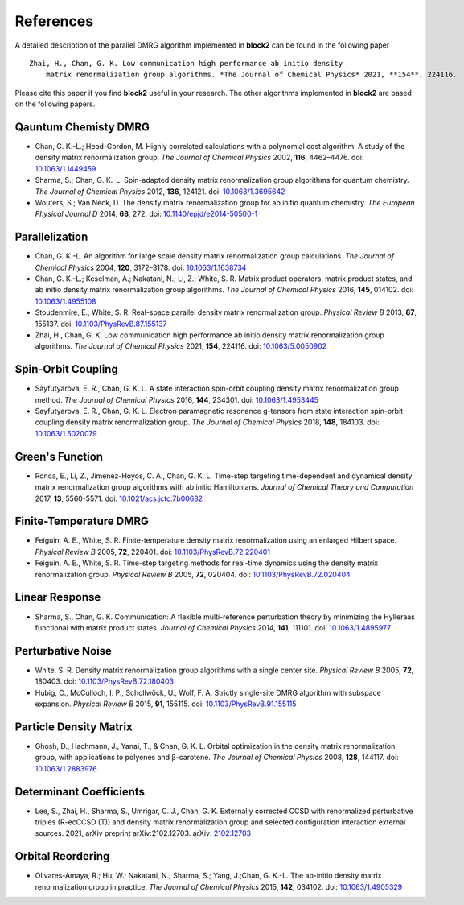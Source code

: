 
References
==========

A detailed description of the parallel DMRG algorithm implemented in **block2** can be found in the following paper ::

    Zhai, H., Chan, G. K. Low communication high performance ab initio density
        matrix renormalization group algorithms. *The Journal of Chemical Physics* 2021, **154**, 224116.

Please cite this paper if you find **block2** useful in your research.
The other algorithms implemented in **block2** are based on the following papers.

Qauntum Chemisty DMRG
---------------------

* Chan, G. K.-L.; Head-Gordon, M. Highly correlated calculations with a polynomial cost algorithm: A study of the density matrix renormalization group. *The Journal of Chemical Physics* 2002, **116**, 4462–4476. doi: `10.1063/1.1449459 <https://doi.org/10.1063/1.1449459>`_
* Sharma, S.; Chan, G. K.-L. Spin-adapted density matrix renormalization group algorithms for quantum chemistry. *The Journal of Chemical Physics* 2012, **136**, 124121. doi: `10.1063/1.3695642 <https://doi.org/10.1063/1.3695642>`_
* Wouters, S.; Van Neck, D. The density matrix renormalization group for ab initio quantum chemistry. *The European Physical Journal D* 2014, **68**, 272. doi: `10.1140/epjd/e2014-50500-1 <https://doi.org/10.1140/epjd/e2014-50500-1>`_

Parallelization
---------------

* Chan, G. K.-L. An algorithm for large scale density matrix renormalization group calculations. *The Journal of Chemical Physics* 2004, **120**, 3172–3178. doi: `10.1063/1.1638734 <https://doi.org/10.1063/1.1638734>`_
* Chan, G. K.-L.; Keselman, A.; Nakatani, N.; Li, Z.; White, S. R. Matrix product operators, matrix product states, and ab initio density matrix renormalization group  algorithms. *The Journal of Chemical Physics* 2016, **145**, 014102. doi: `10.1063/1.4955108 <https://doi.org/10.1063/1.4955108>`_
* Stoudenmire, E.; White, S. R. Real-space parallel density matrix renormalization group. *Physical Review B* 2013, **87**, 155137. doi: `10.1103/PhysRevB.87.155137 <https://doi.org/10.1103/PhysRevB.87.155137>`_
* Zhai, H., Chan, G. K. Low communication high performance ab initio density matrix renormalization group algorithms. *The Journal of Chemical Physics* 2021, **154**, 224116. doi: `10.1063/5.0050902 <https://doi.org/10.1063/5.0050902>`_

Spin-Orbit Coupling
-------------------

* Sayfutyarova, E. R., Chan, G. K. L. A state interaction spin-orbit coupling density matrix renormalization group method. *The Journal of Chemical Physics* 2016, **144**, 234301. doi: `10.1063/1.4953445 <https://doi.org/10.1063/1.4953445>`_
* Sayfutyarova, E. R., Chan, G. K. L. Electron paramagnetic resonance g-tensors from state interaction spin-orbit coupling density matrix renormalization group. *The Journal of Chemical Physics* 2018, **148**, 184103. doi: `10.1063/1.5020079 <https://doi.org/10.1063/1.5020079>`_

Green's Function
----------------

* Ronca, E., Li, Z., Jimenez-Hoyos, C. A., Chan, G. K. L. Time-step targeting time-dependent and dynamical density matrix renormalization group algorithms with ab initio Hamiltonians. *Journal of Chemical Theory and Computation* 2017, **13**, 5560-5571. doi: `10.1021/acs.jctc.7b00682 <https://doi.org/10.1021/acs.jctc.7b00682>`_

Finite-Temperature DMRG
-----------------------

* Feiguin, A. E., White, S. R. Finite-temperature density matrix renormalization using an enlarged Hilbert space. *Physical Review B* 2005, **72**, 220401. doi: `10.1103/PhysRevB.72.220401 <https://doi.org/10.1103/PhysRevB.72.220401>`_
* Feiguin, A. E., White, S. R. Time-step targeting methods for real-time dynamics using the density matrix renormalization group. *Physical Review B* 2005, **72**, 020404. doi: `10.1103/PhysRevB.72.020404 <https://doi.org/10.1103/PhysRevB.72.020404>`_

Linear Response
---------------

* Sharma, S., Chan, G. K. Communication: A flexible multi-reference perturbation theory by minimizing the Hylleraas functional with matrix product states. *Journal of Chemical Physics* 2014, **141**, 111101. doi: `10.1063/1.4895977 <https://doi.org/10.1063/1.4895977>`_

Perturbative Noise
------------------

* White, S. R. Density matrix renormalization group algorithms with a single center site. *Physical Review B* 2005, **72**, 180403. doi: `10.1103/PhysRevB.72.180403 <https://doi.org/10.1103/PhysRevB.72.180403>`_
* Hubig, C., McCulloch, I. P., Schollwöck, U., Wolf, F. A. Strictly single-site DMRG algorithm with subspace expansion. *Physical Review B* 2015, **91**, 155115. doi: `10.1103/PhysRevB.91.155115 <https://doi.org/10.1103/PhysRevB.91.155115>`_

Particle Density Matrix
-----------------------

* Ghosh, D., Hachmann, J., Yanai, T., & Chan, G. K. L. Orbital optimization in the density matrix renormalization group, with applications to polyenes and β-carotene. *The Journal of Chemical Physics* 2008, **128**, 144117. doi: `10.1063/1.2883976 <https://doi.org/10.1063/1.2883976>`_

Determinant Coefficients
------------------------

* Lee, S., Zhai, H., Sharma, S., Umrigar, C. J., Chan, G. K. Externally corrected CCSD with renormalized perturbative triples (R-ecCCSD (T)) and density matrix renormalization group and selected configuration interaction external sources. 2021, arXiv preprint arXiv:2102.12703. arXiv: `2102.12703 <https://arxiv.org/abs/2102.12703>`_

Orbital Reordering
------------------

* Olivares-Amaya, R.; Hu, W.; Nakatani, N.; Sharma, S.; Yang, J.;Chan, G. K.-L. The ab-initio density  matrix renormalization group in practice. *The Journal of Chemical Physics* 2015, **142**, 034102. doi: `10.1063/1.4905329 <https://doi.org/10.1063/1.4905329>`_
